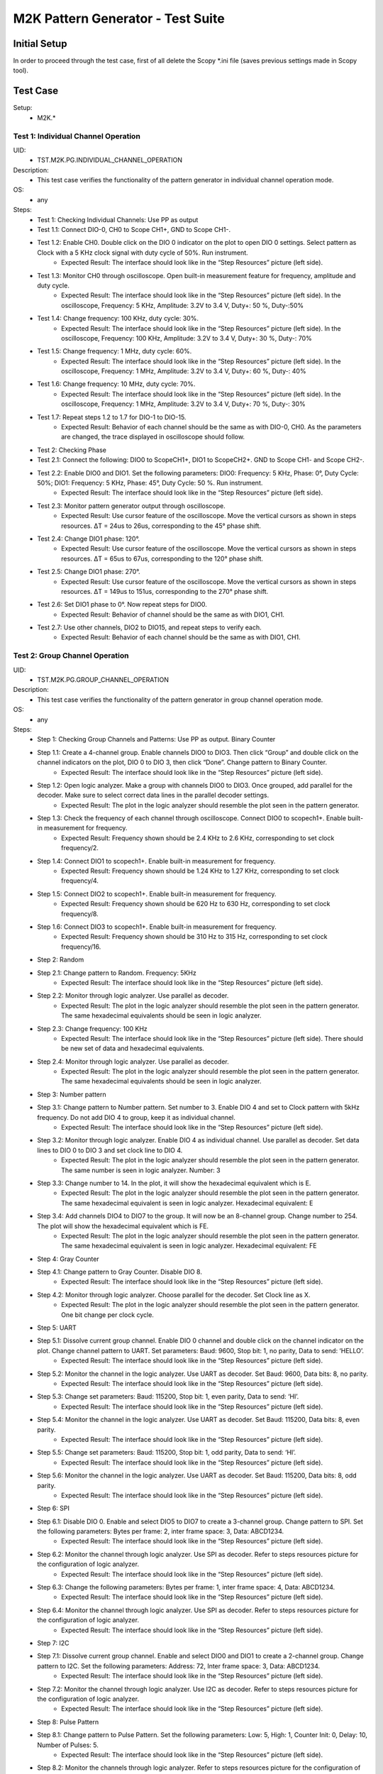 M2K Pattern Generator - Test Suite
====================================================================================================

Initial Setup
----------------------------------------------------------------------------------------------------

In order to proceed through the test case, first of all delete the Scopy \*.ini file (saves previous settings made in Scopy tool).

Test Case
----------------------------------------------------------------------------------------------------

Setup:
        - M2K.*

Test 1: Individual Channel Operation
~~~~~~~~~~~~~~~~~~~~~~~~~~~~~~~~~~~~~~~~~~~~~~~~~~~~~~~~~~~~~~~~~~~~~~~~~~~~~~~~~~~~~~~~~~~~~~~~~~~~

UID:
        - TST.M2K.PG.INDIVIDUAL_CHANNEL_OPERATION

Description:
        - This test case verifies the functionality of the pattern generator in individual channel operation mode.

OS:
        - any

Steps:
        * Test 1: Checking Individual Channels: Use PP as output
        * Test 1.1: Connect DIO-0, CH0 to Scope CH1+, GND to Scope CH1-.
        * Test 1.2: Enable CH0. Double click on the DIO 0 indicator on the plot to open DIO 0 settings. Select pattern as Clock with a 5 KHz clock signal with duty cycle of 50%. Run instrument.
                * Expected Result: The interface should look like in the “Step Resources” picture (left side).
        * Test 1.3: Monitor CH0 through oscilloscope. Open built-in measurement feature for frequency, amplitude and duty cycle.
                * Expected Result: The interface should look like in the “Step Resources” picture (left side). In the oscilloscope, Frequency: 5 KHz, Amplitude: 3.2V to 3.4 V, Duty+: 50 %, Duty-:50%
        * Test 1.4: Change frequency: 100 KHz, duty cycle: 30%.
                * Expected Result: The interface should look like in the “Step Resources” picture (left side). In the oscilloscope, Frequency: 100 KHz, Amplitude: 3.2V to 3.4 V, Duty+: 30 %, Duty-: 70%
        * Test 1.5: Change frequency: 1 MHz, duty cycle: 60%.
                * Expected Result: The interface should look like in the “Step Resources” picture (left side). In the oscilloscope, Frequency: 1 MHz, Amplitude: 3.2V to 3.4 V, Duty+: 60 %, Duty-: 40%
        * Test 1.6: Change frequency: 10 MHz, duty cycle: 70%.
                * Expected Result: The interface should look like in the “Step Resources” picture (left side). In the oscilloscope, Frequency: 1 MHz, Amplitude: 3.2V to 3.4 V, Duty+: 70 %, Duty-: 30%
        * Test 1.7: Repeat steps 1.2 to 1.7 for DIO-1 to DIO-15.
                * Expected Result: Behavior of each channel should be the same as with DIO-0, CH0. As the parameters are changed, the trace displayed in oscilloscope should follow.
        * Test 2: Checking Phase
        * Test 2.1: Connect the following: DIO0 to ScopeCH1+, DIO1 to ScopeCH2+. GND to Scope CH1- and Scope CH2-.
        * Test 2.2: Enable DIO0 and DIO1. Set the following parameters: DIO0: Frequency: 5 KHz, Phase: 0°, Duty Cycle: 50%; DIO1: Frequency: 5 KHz, Phase: 45°, Duty Cycle: 50 %. Run instrument.
                * Expected Result: The interface should look like in the “Step Resources” picture (left side).
        * Test 2.3: Monitor pattern generator output through oscilloscope.
                * Expected Result: Use cursor feature of the oscilloscope. Move the vertical cursors as shown in steps resources. ΔT = 24us to 26us, corresponding to the 45° phase shift.
        * Test 2.4: Change DIO1 phase: 120°.
                * Expected Result: Use cursor feature of the oscilloscope. Move the vertical cursors as shown in steps resources. ΔT = 65us to 67us, corresponding to the 120° phase shift.
        * Test 2.5: Change DIO1 phase: 270°.
                * Expected Result: Use cursor feature of the oscilloscope. Move the vertical cursors as shown in steps resources. ΔT = 149us to 151us, corresponding to the 270° phase shift.
        * Test 2.6: Set DIO1 phase to 0°. Now repeat steps for DIO0.
                * Expected Result: Behavior of channel should be the same as with DIO1, CH1.
        * Test 2.7: Use other channels, DIO2 to DIO15, and repeat steps to verify each.
                * Expected Result: Behavior of each channel should be the same as with DIO1, CH1.


Test 2: Group Channel Operation
~~~~~~~~~~~~~~~~~~~~~~~~~~~~~~~~~~~~~~~~~~~~~~~~~~~~~~~~~~~~~~~~~~~~~~~~~~~~~~~~~~~~~~~~~~~~~~~~~~~~

UID:
        - TST.M2K.PG.GROUP_CHANNEL_OPERATION

Description:
        - This test case verifies the functionality of the pattern generator in group channel operation mode.

OS:
        - any

Steps:
        * Step 1: Checking Group Channels and Patterns: Use PP as output. Binary Counter
        * Step 1.1: Create a 4-channel group. Enable channels DIO0 to DIO3. Then click “Group” and double click on the channel indicators on the plot, DIO 0 to DIO 3, then click “Done”. Change pattern to Binary Counter.
                * Expected Result: The interface should look like in the “Step Resources” picture (left side).
        * Step 1.2: Open logic analyzer. Make a group with channels DIO0 to DIO3. Once grouped, add parallel for the decoder. Make sure to select correct data lines in the parallel decoder settings.
                * Expected Result: The plot in the logic analyzer should resemble the plot seen in the pattern generator.
        * Step 1.3: Check the frequency of each channel through oscilloscope. Connect DIO0 to scopech1+. Enable built-in measurement for frequency.
                * Expected Result: Frequency shown should be 2.4 KHz to 2.6 KHz, corresponding to set clock frequency/2.
        * Step 1.4: Connect DIO1 to scopech1+. Enable built-in measurement for frequency.
                * Expected Result: Frequency shown should be 1.24 KHz to 1.27 KHz, corresponding to set clock frequency/4.
        * Step 1.5: Connect DIO2 to scopech1+. Enable built-in measurement for frequency.
                * Expected Result: Frequency shown should be 620 Hz to 630 Hz, corresponding to set clock frequency/8.
        * Step 1.6: Connect DIO3 to scopech1+. Enable built-in measurement for frequency.
                * Expected Result: Frequency shown should be 310 Hz to 315 Hz, corresponding to set clock frequency/16.
        * Step 2: Random
        * Step 2.1: Change pattern to Random. Frequency: 5KHz
                * Expected Result: The interface should look like in the “Step Resources” picture (left side).
        * Step 2.2: Monitor through logic analyzer. Use parallel as decoder.
                * Expected Result: The plot in the logic analyzer should resemble the plot seen in the pattern generator. The same hexadecimal equivalents should be seen in logic analyzer.
        * Step 2.3: Change frequency: 100 KHz
                * Expected Result: The interface should look like in the “Step Resources” picture (left side). There should be new set of data and hexadecimal equivalents.
        * Step 2.4: Monitor through logic analyzer. Use parallel as decoder.
                * Expected Result: The plot in the logic analyzer should resemble the plot seen in the pattern generator. The same hexadecimal equivalents should be seen in logic analyzer.
        * Step 3: Number pattern
        * Step 3.1: Change pattern to Number pattern. Set number to 3. Enable DIO 4 and set to Clock pattern with 5kHz frequency. Do not add DIO 4 to group, keep it as individual channel.
                * Expected Result: The interface should look like in the “Step Resources” picture (left side).
        * Step 3.2: Monitor through logic analyzer. Enable DIO 4 as individual channel. Use parallel as decoder. Set data lines to DIO 0 to DIO 3 and set clock line to DIO 4.
                * Expected Result: The plot in the logic analyzer should resemble the plot seen in the pattern generator. The same number is seen in logic analyzer. Number: 3
        * Step 3.3: Change number to 14. In the plot, it will show the hexadecimal equivalent which is E.
                * Expected Result: The plot in the logic analyzer should resemble the plot seen in the pattern generator. The same hexadecimal equivalent is seen in logic analyzer. Hexadecimal equivalent: E
        * Step 3.4: Add channels DIO4 to DIO7 to the group. It will now be an 8-channel group. Change number to 254. The plot will show the hexadecimal equivalent which is FE.
                * Expected Result: The plot in the logic analyzer should resemble the plot seen in the pattern generator. The same hexadecimal equivalent is seen in logic analyzer. Hexadecimal equivalent: FE
        * Step 4: Gray Counter
        * Step 4.1: Change pattern to Gray Counter. Disable DIO 8.
                * Expected Result: The interface should look like in the “Step Resources” picture (left side).
        * Step 4.2: Monitor through logic analyzer. Choose parallel for the decoder. Set Clock line as X.
                * Expected Result: The plot in the logic analyzer should resemble the plot seen in the pattern generator. One bit change per clock cycle.
        * Step 5: UART
        * Step 5.1: Dissolve current group channel. Enable DIO 0 channel and double click on the channel indicator on the plot. Change channel pattern to UART. Set parameters: Baud: 9600, Stop bit: 1, no parity, Data to send: ‘HELLO’.
                * Expected Result: The interface should look like in the “Step Resources” picture (left side).
        * Step 5.2: Monitor the channel in the logic analyzer. Use UART as decoder. Set Baud: 9600, Data bits: 8, no parity.
                * Expected Result: The interface should look like in the “Step Resources” picture (left side).
        * Step 5.3: Change set parameters: Baud: 115200, Stop bit: 1, even parity, Data to send: ‘HI’.
                * Expected Result: The interface should look like in the “Step Resources” picture (left side).
        * Step 5.4: Monitor the channel in the logic analyzer. Use UART as decoder. Set Baud: 115200, Data bits: 8, even parity.
                * Expected Result: The interface should look like in the “Step Resources” picture (left side).
        * Step 5.5: Change set parameters: Baud: 115200, Stop bit: 1, odd parity, Data to send: ‘HI’.
                * Expected Result: The interface should look like in the “Step Resources” picture (left side).
        * Step 5.6: Monitor the channel in the logic analyzer. Use UART as decoder. Set Baud: 115200, Data bits: 8, odd parity.
                * Expected Result: The interface should look like in the “Step Resources” picture (left side).
        * Step 6: SPI
        * Step 6.1: Disable DIO 0. Enable and select DIO5 to DIO7 to create a 3-channel group. Change pattern to SPI. Set the following parameters: Bytes per frame: 2, inter frame space: 3, Data: ABCD1234.
                * Expected Result: The interface should look like in the “Step Resources” picture (left side).
        * Step 6.2: Monitor the channel through logic analyzer. Use SPI as decoder. Refer to steps resources picture for the configuration of logic analyzer.
                * Expected Result: The interface should look like in the “Step Resources” picture (left side).
        * Step 6.3: Change the following parameters: Bytes per frame: 1, inter frame space: 4, Data: ABCD1234.
                * Expected Result: The interface should look like in the “Step Resources” picture (left side).
        * Step 6.4: Monitor the channel through logic analyzer. Use SPI as decoder. Refer to steps resources picture for the configuration of logic analyzer.
                * Expected Result: The interface should look like in the “Step Resources” picture (left side).
        * Step 7: I2C
        * Step 7.1: Dissolve current group channel. Enable and select DIO0 and DIO1 to create a 2-channel group. Change pattern to I2C. Set the following parameters: Address: 72, Inter frame space: 3, Data: ABCD1234.
                * Expected Result: The interface should look like in the “Step Resources” picture (left side).
        * Step 7.2: Monitor the channel through logic analyzer. Use I2C as decoder. Refer to steps resources picture for the configuration of logic analyzer.
                * Expected Result: The interface should look like in the “Step Resources” picture (left side).
        * Step 8: Pulse Pattern
        * Step 8.1: Change pattern to Pulse Pattern. Set the following parameters: Low: 5, High: 1, Counter Init: 0, Delay: 10, Number of Pulses: 5.
                * Expected Result: The interface should look like in the “Step Resources” picture (left side).
        * Step 8.2: Monitor the channels through logic analyzer. Refer to steps resources picture for the configuration of logic analyzer.
                * Expected Result: The interface should look like in the “Step Resources” picture (left side).


Test 3: Simultaneous Group and Individual Channels Operation
~~~~~~~~~~~~~~~~~~~~~~~~~~~~~~~~~~~~~~~~~~~~~~~~~~~~~~~~~~~~~~~~~~~~~~~~~~~~~~~~~~~~~~~~~~~~~~~~~~~~

UID:
        - TST.M2K.PG.SIMULTANEOUS_GROUP_AND_INDIVIDUAL_CHANNELS_OPERATION

Description:
        - This test case verifies the functionality of the pattern generator in simultaneous group and individual channels operation mode.

OS:
        - any

Steps:
        * Step 1: Checking Group and Individual Channels Simultaneously: Use PP as output.
        * Step 1.1: Enable and select channels DIO0 to DIO3 to create 4-channel group. Change group pattern to Binary Counter with frequency set to 5 KHz. Enable DIO4 channel and set as clock with frequency of 5 KHz.
                * Expected Result: The interface should look like in the “Step Resources” picture (left side).
        * Step 1.2: Monitor DIO4 through oscilloscope. And at the same time monitor the group channel through logic analyzer.
                * Expected Result: On logic analyzer, the plot should resemble the plot seen in pattern generator, the group channel as well as the individual channel DIO4. On oscilloscope, frequency can be viewed by enabling measurement feature, frequency: 5KHz.
        * Step 1.3: Do not dissolve group channel. Add another group channel. Enable and select DIO5, create a 1-channel group for UART. Change pattern to UART. Baud: 2400, stop bit: 1, no parity, Data: ‘HI’. Also, individual DIO4 channel remains enabled.
                * Expected Result: The interface should look like in the “Step Resources” picture (left side).
        * Step 1.4: Monitor the 2 groups and DIO4 through logic analyzer.
                * Expected Result: On logic analyzer, the plot should resemble the plot seen in pattern generator.
        * Step 1.5: Do not dissolve group channels. Disable Group UART. Add another group channel. Enable and select DIO6 to DIO9, create a 4-channel group. Change pattern to Gray Counter. Frequency: 10 KHz. Name this group as Group GC. Also, individual DIO4 channel remains enabled.
                * Expected Result: The interface should look like in the “Step Resources” picture (left side).
        * Step 1.6: Monitor the 2 groups and DIO4 through logic analyzer.
                * Expected Result: On logic analyzer, the plot should resemble the plot seen in pattern generator.


Test 4: Other Features
~~~~~~~~~~~~~~~~~~~~~~~~~~~~~~~~~~~~~~~~~~~~~~~~~~~~~~~~~~~~~~~~~~~~~~~~~~~~~~~~~~~~~~~~~~~~~~~~~~~~

UID:
        - TST.M2K.PG.OTHER_FEATURES

Description:
        - This test case verifies the functionality of the pattern generator in other features.

OS:
        - any

Steps:
        * Step 1: Checking UI: Changing Channel Name
        * Step 1.1: Open individual channel DIO. On its channel manager, modify its name to ‘CH 0’.
                * Expected Result: The name should change as shown in steps resources picture.
        * Step 1.2: Enable DIO 1 and change its name to 'CH 1'. Create a group with 'CH 0' and 'CH 1'.
                * Expected Result: The list of names under the group should also correspond to the names of the channels as should change as shown in steps resources picture.
        * Step 2: Trace Height
        * Step 2.1: Open channel ‘CH 0’. On its channel manager, change trace height to 50.
                * Expected Result: The trace height should now be twice as shown in steps resources picture, compared to previous.
        * Step 2.2: Change height again to 10.
                * Expected Result: The height should now be lower as shown in steps resources picture
        * Step 3: Knobs
        * Step 3.1: Checking frequency knob. Set the knob to large increment. No orange dot on the center. Change frequency value using the ± button.
                * Expected Result: The frequency value should change accordingly with a high increment/decrement from 5 KHz to 10 KHz.
        * Step 3.2: Set the knob to ±1 unit interval. With orange dot on the center. Change frequency value using the ± button.
                * Expected Result: The frequency value should change accordingly with ±1 unit interval.
        * Step 4: Checking the output: PP mode
        * Step 4.1: Connect the DIO0 to oscilloscope ch1+, and oscilloscope ch1- to gnd. This is to monitor the output from the pattern generator.
        * Step 4.2: Enable DIO0 in pattern generator. Set pattern to clock with 5 kHz frequency. Set output as PP. Run instrument and monitor on Oscilloscope.
                * Expected Result: The oscilloscope should show clock pulses from logic 0 to 1. It should look like in steps resources picture.
        * Step 4.3: Try other patterns such as random pattern and monitor on oscilloscope.
                * Expected Result: The oscilloscope should show random pulses from logic 0 to 1. It should look like in steps resources picture.
        * Step 4.4: Repeat steps 4.2 and 4.3 for all channels
        * Step 5: OD mode
        * Step 5.1: Change output to OD. Monitor output in oscilloscope.
                * Expected Result: Oscilloscope should only show logic 0 since output is now in OD mode.
        * Step 5.2: Do 5.1 to other channels.
        * Step 5.3: To output two logic levels when operating in OD, a pull up resistor is needed. Connect the breadboard connection shown in steps resources.
        * Step 5.4: Set power supply to 5V. Run power supply, pattern generator and monitor in oscilloscope.
                * Expected Result: The trace should show two logic levels, with a few mV offset. When power supply is turned off, the oscilloscope should show only logic 0.
        * Step 5.5: Repeat step 5.3 and 5.4 for all channels.
        * Step 6: Print
        * Step 6.1: Click on Print button and save file as sample.pdf
                * Expected Result: Upon saving, the prompt window should look like the steps resources picture.
        * Step 6.2: Open the saved file.
                * Expected Result: The file should show the waveform that you have saved.
        * Step 7: See more info
        * Step 7.1: Click the 'See more info' icon on the upper left of the pattern generator window.
                * Expected Result: It should lead to the wiki page of pattern generator.

